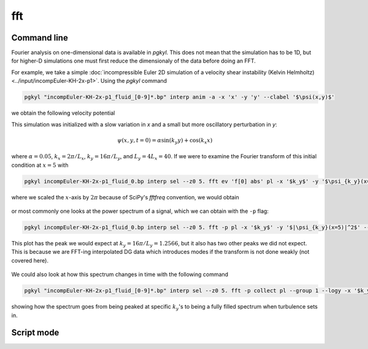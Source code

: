 .. _pg_cmd-fft:

fft
===

.. raw:: html

   <details closed>
   <summary><a>Command Docstrings</a></summary>
   <iframe src="../../_static/postgkyl/commands/fft.html"></iframe>
   </details>
   <br>

Command line
^^^^^^^^^^^^

.. raw:: html

  <details>
  <summary><a>Command help</a></summary>

.. code-block:: bash
  :emphasize-lines: 1

  pgkyl fft --help
    Usage: pgkyl fft [OPTIONS]
    
      Calculate the Fourier Transform or the power-spectral density of input
      data. Only works on 1D data at present.
    
    Options:
      -p, --psd         Limits output to positive frequencies and returns the power
                        spectral density |FT|^2.
      -i, --iso         Bins power spectral density |FT|^2, making 1D power
                        spectra from multi-dimensional data.
      -u, --use TEXT    Specify a 'tag' to apply to (default all tags).
      -t, --tag TEXT    Optional tag for the resulting array
      -l, --label TEXT  Custom label for the result
      -h, --help        Show this message and exit.

.. raw:: html

  </details>
  <br>

Fourier analysis on one-dimensional data is available in `pgkyl`. This does not mean
that the simulation has to be 1D, but for higher-D simulations one must first reduce
the dimensionaly of the data before doing an FFT.

For example, we take a simple :doc:`incompressible Euler 2D simulation of a velocity shear instability (Kelvin Helmholtz)<../input/incompEuler-KH-2x-p1>`. Using the `pgkyl` command

.. code-block:: bash

  pgkyl "incompEuler-KH-2x-p1_fluid_[0-9]*.bp" interp anim -a -x 'x' -y 'y' --clabel '$\psi(x,y)$'

we obtain the following velocity potential

.. raw:: html

  <center>
  <video controls height="450" width="450" loop autoplay muted>
    <source src="../../_static/incompEuler-KH-2x-p1_fluid.mp4" type="video/mp4">
  </video>
  </center>

This simulation was initialized with a slow variation in `x` and a small but more
oscillatory perturbation in `y`:

.. math::

  \psi(x,y,t=0) = \alpha\sin(k_y y)+\cos(k_x x)

where :math:`\alpha=0.05`, :math:`k_x=2\pi/L_x`, :math:`k_y=16\pi/L_y`, and
:math:`L_y=4L_x=40`. If we were to examine the Fourier transform of this
initial condition at :math:`x=5` with

.. code-block:: bash

  pgkyl incompEuler-KH-2x-p1_fluid_0.bp interp sel --z0 5. fft ev 'f[0] abs' pl -x '$k_y$' -y '$\psi_{k_y}(x=5)$' --logy --xscale 6.283185

where we scaled the :math:`x`-axis by :math:`2\pi` because of SciPy's `fftfreq`
convention, we would obtain

.. figure:: ../fig/fft/incompEuler-KH-2x-p1_fluid_z0eq5p0_fft_0.png
  :scale: 40 %
  :align: center

or most commonly one looks at the power spectrum of a signal, which we can obtain
with the ``-p`` flag:

.. code-block:: bash

   pgkyl incompEuler-KH-2x-p1_fluid_0.bp interp sel --z0 5. fft -p pl -x '$k_y$' -y '$|\psi_{k_y}(x=5)|^2$' --xscale 6.283185 --logy

This plot has the peak we would expect at :math:`k_y=16\pi/L_y=1.2566`, but it also
has two other peaks we did not expect. This is because we are FFT-ing interpolated
DG data which introduces modes if the transform is not done weakly (not covered here).

.. figure:: ../fig/fft/incompEuler-KH-2x-p1_fluid_z0eq5p0_fftPower_0.png
  :scale: 40 %
  :align: center

We could also look at how this spectrum changes in time with the following command

.. code-block:: bash

   pgkyl "incompEuler-KH-2x-p1_fluid_[0-9]*.bp" interp sel --z0 5. fft -p collect pl --group 1 --logy -x '$k_y/(2\pi)$' -y '$\left|\psi_{k_y}(x=5)\right|^2$' --clabel 'time'

.. figure:: ../fig/fft/incompEuler-KH-2x-p1_fluid_z0eq5p0_fftPower.png
  :scale: 40 %
  :align: center

showing how the spectrum goes from being peaked at specific :math:`k_y`'s to being
a fully filled spectrum when turbulence sets in.


Script mode
^^^^^^^^^^^

